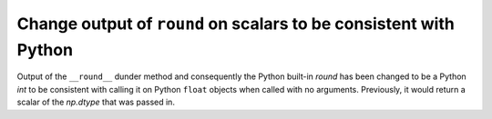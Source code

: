 Change output of ``round`` on scalars to be consistent with Python
------------------------------------------------------------------

Output of the ``__round__`` dunder method and consequently the Python
built-in `round` has been changed to be a Python `int` to be consistent
with calling it on Python ``float`` objects when called with no arguments.
Previously, it would return a scalar of the `np.dtype` that was passed in.
